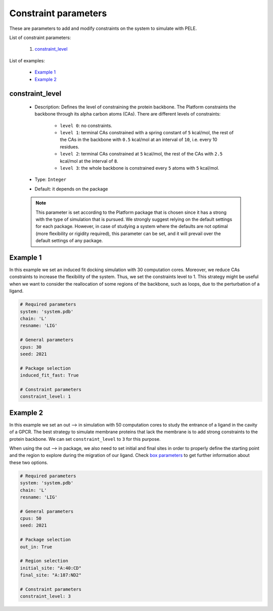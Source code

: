 Constraint parameters
---------------------

These are parameters to add and modify constraints on the system to simulate with PELE.

List of constraint parameters:

    1. `constraint_level <#constraint-level>`__

List of examples:

    - `Example 1 <#example-1>`__
    - `Example 2 <#example-2>`__


constraint_level
++++++++++++++++

    - Description: Defines the level of constraining the protein backbone.
      The Platform constraints the backbone through its alpha carbon atoms (CAs).
      There are different levels of constraints:
        - ``level 0``: no constraints.
        - ``level 1``: terminal CAs constrained with a spring constant of ``5``
          kcal/mol, the rest of the CAs in the backbone with ``0.5`` kcal/mol
          at an interval of ``10``, i.e. every 10 residues.
        - ``level 2``: terminal CAs constrained at ``5`` kcal/mol, the rest
          of the CAs with ``2.5`` kcal/mol at the interval of ``8``.
        - ``level 3``: the whole backbone is constrained every ``5`` atoms
          with ``5`` kcal/mol.

    - Type: ``Integer``
    - Default: it depends on the package

    .. note::
       This parameter is set according to the Platform package that is chosen
       since it has a strong with the type of simulation that is pursued.
       We strongly suggest relying on the default
       settings for each package. However, in case of studying a system where the
       defaults are not optimal (more flexibility or rigidity required),
       this parameter can be set, and it will prevail over the default
       settings of any package.

    .. seealso::
      `packages <../packages.html>`__,
      `Example 1 <#example-1>`__,
      `Example 2 <#example-2>`__


Example 1
+++++++++

In this example we set an induced fit docking simulation with 30 computation
cores. Moreover, we reduce CAs constraints to increase the flexibility of the
system. Thus, we set the constraints level to 1.
This strategy might be useful when we want to consider the reallocation
of some regions of the backbone, such as loops, due to the perturbation
of a ligand.

..  code-block:: yaml

    # Required parameters
    system: 'system.pdb'
    chain: 'L'
    resname: 'LIG'

    # General parameters
    cpus: 30
    seed: 2021

    # Package selection
    induced_fit_fast: True

    # Constraint parameters
    constraint_level: 1


Example 2
+++++++++

In this example we set an out --> in simulation with 50 computation
cores to study the entrance of a ligand in the cavity of a GPCR.
The best strategy to simulate membrane proteins that lack the membrane
is to add strong constraints to the protein backbone. We can set
``constraint_level`` to ``3`` for this purpose.

When using the out --> in package, we also need to set initial and final sites
in order to properly define the starting point and the region to explore
during the migration of our ligand. Check `box parameters <box.html>`__
to get further information about these two options.

..  code-block:: yaml

    # Required parameters
    system: 'system.pdb'
    chain: 'L'
    resname: 'LIG'

    # General parameters
    cpus: 50
    seed: 2021

    # Package selection
    out_in: True

    # Region selection
    initial_site: "A:40:CD"
    final_site: "A:187:ND2"

    # Constraint parameters
    constraint_level: 3
